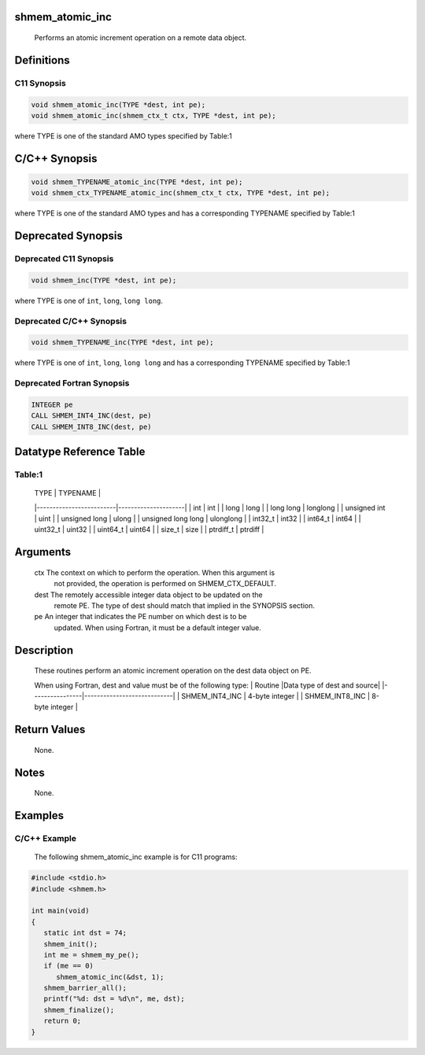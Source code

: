 shmem_atomic_inc
================

   Performs an atomic increment operation on a remote data object.

Definitions
===========

C11 Synopsis
------------

.. code:: bash

   void shmem_atomic_inc(TYPE *dest, int pe);
   void shmem_atomic_inc(shmem_ctx_t ctx, TYPE *dest, int pe);

where TYPE is one of the standard AMO types specified by Table:1

C/C++ Synopsis
==============

.. code:: bash

   void shmem_TYPENAME_atomic_inc(TYPE *dest, int pe);
   void shmem_ctx_TYPENAME_atomic_inc(shmem_ctx_t ctx, TYPE *dest, int pe);

where TYPE is one of the standard AMO types and has a corresponding
TYPENAME specified by Table:1

Deprecated Synopsis
===================

Deprecated C11 Synopsis
-----------------------

.. code:: bash

   void shmem_inc(TYPE *dest, int pe);

where TYPE is one of ``int``, ``long``, ``long long``.

Deprecated C/C++ Synopsis
-------------------------

.. code:: bash

   void shmem_TYPENAME_inc(TYPE *dest, int pe);

where TYPE is one of ``int``, ``long``, ``long long`` and has a
corresponding TYPENAME specified by Table:1

Deprecated Fortran Synopsis
---------------------------

.. code:: bash

   INTEGER pe
   CALL SHMEM_INT4_INC(dest, pe)
   CALL SHMEM_INT8_INC(dest, pe)

Datatype Reference Table
========================

Table:1
-------

     |           TYPE          |      TYPENAME       |
     |-------------------------|---------------------|
     |   int                   |     int             |
     |   long                  |     long            |
     |   long long             |     longlong        |
     |   unsigned int          |     uint            |
     |   unsigned long         |     ulong           |
     |   unsigned long long    |     ulonglong       |
     |   int32_t               |     int32           |
     |   int64_t               |     int64           |
     |   uint32_t              |     uint32          |
     |   uint64_t              |     uint64          |
     |   size_t                |     size            |
     |   ptrdiff_t             |     ptrdiff         |

Arguments
=========

   ctx     The context on which to perform the operation. When this argument is
           not provided, the operation is performed on SHMEM_CTX_DEFAULT.
   dest    The remotely accessible integer data object to be updated on the
           remote PE. The type of dest should match that implied in the
           SYNOPSIS section.
   pe      An integer that indicates the PE number on which dest is to be
           updated. When using Fortran, it must be a default integer value.

Description
===========

   These  routines perform  an atomic increment operation on the dest data
   object on PE.

   When using Fortran, dest and value must be of the following type:
   |     Routine    |Data type of dest and source|
   |----------------|----------------------------|
   | SHMEM_INT4_INC |      4-byte integer        |
   | SHMEM_INT8_INC |      8-byte integer        |

Return Values
=============

   None.

Notes
=====

   None.

Examples
========

C/C++ Example
-------------

   The following shmem_atomic_inc example is for C11 programs:

.. code:: bash

   #include <stdio.h>
   #include <shmem.h>

   int main(void)
   {
      static int dst = 74;
      shmem_init();
      int me = shmem_my_pe();
      if (me == 0)
         shmem_atomic_inc(&dst, 1);
      shmem_barrier_all();
      printf("%d: dst = %d\n", me, dst);
      shmem_finalize();
      return 0;
   }
